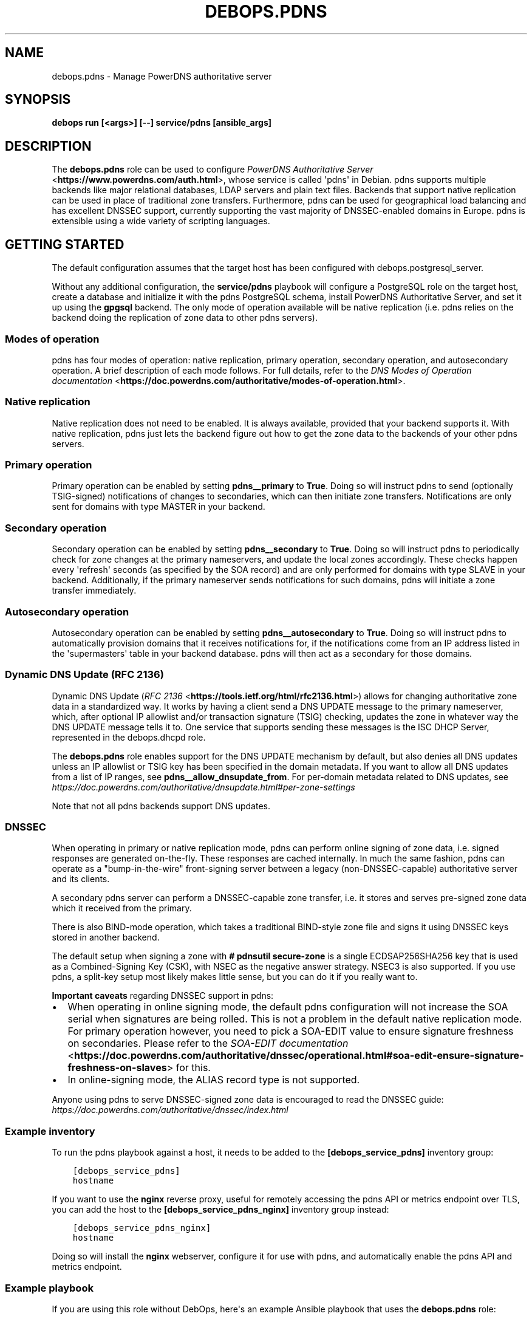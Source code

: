 .\" Man page generated from reStructuredText.
.
.TH "DEBOPS.PDNS" "5" "Feb 17, 2022" "v3.0.1" "DebOps"
.SH NAME
debops.pdns \- Manage PowerDNS authoritative server
.
.nr rst2man-indent-level 0
.
.de1 rstReportMargin
\\$1 \\n[an-margin]
level \\n[rst2man-indent-level]
level margin: \\n[rst2man-indent\\n[rst2man-indent-level]]
-
\\n[rst2man-indent0]
\\n[rst2man-indent1]
\\n[rst2man-indent2]
..
.de1 INDENT
.\" .rstReportMargin pre:
. RS \\$1
. nr rst2man-indent\\n[rst2man-indent-level] \\n[an-margin]
. nr rst2man-indent-level +1
.\" .rstReportMargin post:
..
.de UNINDENT
. RE
.\" indent \\n[an-margin]
.\" old: \\n[rst2man-indent\\n[rst2man-indent-level]]
.nr rst2man-indent-level -1
.\" new: \\n[rst2man-indent\\n[rst2man-indent-level]]
.in \\n[rst2man-indent\\n[rst2man-indent-level]]u
..
.SH SYNOPSIS
.sp
\fBdebops run [<args>] [\-\-] service/pdns [ansible_args]\fP
.SH DESCRIPTION
.sp
The \fBdebops.pdns\fP role can be used to configure \fI\%PowerDNS Authoritative
Server\fP <\fBhttps://www.powerdns.com/auth.html\fP>, whose service is called \(aqpdns\(aq in Debian. pdns supports multiple
backends like major relational databases, LDAP servers and plain text files.
Backends that support native replication can be used in place of traditional
zone transfers. Furthermore, pdns can be used for geographical load balancing
and has excellent DNSSEC support, currently supporting the vast majority of
DNSSEC\-enabled domains in Europe. pdns is extensible using a wide variety
of scripting languages.
.SH GETTING STARTED
.sp
The default configuration assumes that the target host has been configured with
debops.postgresql_server\&.
.sp
Without any additional configuration, the \fBservice/pdns\fP playbook will
configure a PostgreSQL role on the target host, create a database and
initialize it with the pdns PostgreSQL schema, install PowerDNS Authoritative
Server, and set it up using the \fBgpgsql\fP backend. The only mode of operation
available will be native replication (i.e. pdns relies on the backend doing the
replication of zone data to other pdns servers).
.SS Modes of operation
.sp
pdns has four modes of operation: native replication, primary operation,
secondary operation, and autosecondary operation. A brief description of each
mode follows. For full details, refer to the \fI\%DNS Modes of Operation
documentation\fP <\fBhttps://doc.powerdns.com/authoritative/modes-of-operation.html\fP>\&.
.SS Native replication
.sp
Native replication does not need to be enabled. It is always available,
provided that your backend supports it. With native replication, pdns just lets
the backend figure out how to get the zone data to the backends of your other
pdns servers.
.SS Primary operation
.sp
Primary operation can be enabled by setting \fBpdns__primary\fP to
\fBTrue\fP\&. Doing so will instruct pdns to send (optionally TSIG\-signed)
notifications of changes to secondaries, which can then initiate zone
transfers. Notifications are only sent for domains with type MASTER in your
backend.
.SS Secondary operation
.sp
Secondary operation can be enabled by setting \fBpdns__secondary\fP to
\fBTrue\fP\&. Doing so will instruct pdns to periodically check for zone changes at
the primary nameservers, and update the local zones accordingly. These checks
happen every \(aqrefresh\(aq seconds (as specified by the SOA record) and are only
performed for domains with type SLAVE in your backend. Additionally, if the
primary nameserver sends notifications for such domains, pdns will initiate a
zone transfer immediately.
.SS Autosecondary operation
.sp
Autosecondary operation can be enabled by setting \fBpdns__autosecondary\fP
to \fBTrue\fP\&. Doing so will instruct pdns to automatically provision domains
that it receives notifications for, if the notifications come from an IP
address listed in the \(aqsupermasters\(aq table in your backend database. pdns will
then act as a secondary for those domains.
.SS Dynamic DNS Update (RFC 2136)
.sp
Dynamic DNS Update (\fI\%RFC 2136\fP <\fBhttps://tools.ietf.org/html/rfc2136.html\fP>) allows for changing authoritative zone data in
a standardized way. It works by having a client send a DNS UPDATE message to
the primary nameserver, which, after optional IP allowlist and/or transaction
signature (TSIG) checking, updates the zone in whatever way the DNS UPDATE
message tells it to. One service that supports sending these messages is the
ISC DHCP Server, represented in the debops.dhcpd role.
.sp
The \fBdebops.pdns\fP role enables support for the DNS UPDATE mechanism by
default, but also denies all DNS updates unless an IP allowlist or TSIG key has
been specified in the domain metadata. If you want to allow all DNS updates
from a list of IP ranges, see \fBpdns__allow_dnsupdate_from\fP\&. For
per\-domain metadata related to DNS updates, see
\fI\%https://doc.powerdns.com/authoritative/dnsupdate.html#per\-zone\-settings\fP
.sp
Note that not all pdns backends support DNS updates.
.SS DNSSEC
.sp
When operating in primary or native replication mode, pdns can perform online
signing of zone data, i.e. signed responses are generated on\-the\-fly. These
responses are cached internally. In much the same fashion, pdns can operate as
a "bump\-in\-the\-wire" front\-signing server between a legacy (non\-DNSSEC\-capable)
authoritative server and its clients.
.sp
A secondary pdns server can perform a DNSSEC\-capable zone transfer, i.e. it
stores and serves pre\-signed zone data which it received from the primary.
.sp
There is also BIND\-mode operation, which takes a traditional BIND\-style zone
file and signs it using DNSSEC keys stored in another backend.
.sp
The default setup when signing a zone with \fB# pdnsutil secure\-zone\fP is a
single ECDSAP256SHA256 key that is used as a Combined\-Signing Key (CSK), with
NSEC as the negative answer strategy. NSEC3 is also supported. If you use pdns,
a split\-key setup most likely makes little sense, but you can do it if you
really want to.
.sp
\fBImportant caveats\fP regarding DNSSEC support in pdns:
.INDENT 0.0
.IP \(bu 2
When operating in online signing mode, the default pdns configuration will
not increase the SOA serial when signatures are being rolled. This is not a
problem in the default native replication mode. For primary operation
however, you need to pick a SOA\-EDIT value to ensure signature freshness on
secondaries. Please refer to the \fI\%SOA\-EDIT documentation\fP <\fBhttps://doc.powerdns.com/authoritative/dnssec/operational.html#soa-edit-ensure-signature-freshness-on-slaves\fP> for this.
.IP \(bu 2
In online\-signing mode, the ALIAS record type is not supported.
.UNINDENT
.sp
Anyone using pdns to serve DNSSEC\-signed zone data is encouraged to read the
DNSSEC guide: \fI\%https://doc.powerdns.com/authoritative/dnssec/index.html\fP
.SS Example inventory
.sp
To run the pdns playbook against a host, it needs to be added to the
\fB[debops_service_pdns]\fP inventory group:
.INDENT 0.0
.INDENT 3.5
.sp
.nf
.ft C
[debops_service_pdns]
hostname
.ft P
.fi
.UNINDENT
.UNINDENT
.sp
If you want to use the \fBnginx\fP reverse proxy, useful for remotely
accessing the pdns API or metrics endpoint over TLS, you can add the host to
the \fB[debops_service_pdns_nginx]\fP inventory group instead:
.INDENT 0.0
.INDENT 3.5
.sp
.nf
.ft C
[debops_service_pdns_nginx]
hostname
.ft P
.fi
.UNINDENT
.UNINDENT
.sp
Doing so will install the \fBnginx\fP webserver, configure it for use with
pdns, and automatically enable the pdns API and metrics endpoint.
.SS Example playbook
.sp
If you are using this role without DebOps, here\(aqs an example Ansible playbook
that uses the \fBdebops.pdns\fP role:
.INDENT 0.0
.INDENT 3.5
.sp
.nf
.ft C
\-\-\-

\- name: Manage PowerDNS authoritative server
  hosts: [ \(aqdebops_service_pdns\(aq ]
  become: True
  collections: [ \(aqdebops.debops\(aq, \(aqdebops.roles01\(aq,
                 \(aqdebops.roles02\(aq, \(aqdebops.roles03\(aq ]

  environment: \(aq{{ inventory__environment | d({})
                   | combine(inventory__group_environment | d({}))
                   | combine(inventory__host_environment  | d({})) }}\(aq

  roles:

    \- role: etc_services
      tags: [ \(aqrole::etc_services\(aq, \(aqskip::etc_services\(aq ]
      etc_services__dependent_list:
        \- \(aq{{ pdns__etc_services__dependent_list }}\(aq

    \- role: ferm
      tags: [ \(aqrole::ferm\(aq, \(aqskip::ferm\(aq ]
      ferm__dependent_rules:
        \- \(aq{{ pdns__ferm__dependent_rules }}\(aq

    \- role: postgresql
      tags: [ \(aqrole::postgresql\(aq, \(aqskip::postgresql\(aq ]
      postgresql__dependent_roles:
        \- \(aq{{ pdns__postgresql__dependent_roles }}\(aq

    \- role: pdns
      tags: [ \(aqrole::pdns\(aq, \(aqskip::pdns\(aq ]

.ft P
.fi
.UNINDENT
.UNINDENT
.sp
There is a separate playbook for pdns with \fBnginx\fP as a reverse proxy:
.INDENT 0.0
.INDENT 3.5
.sp
.nf
.ft C
\-\-\-

\- name: Manage PowerDNS authoritative server with Nginx
  hosts: [ \(aqdebops_service_pdns_nginx\(aq ]
  become: True
  collections: [ \(aqdebops.debops\(aq, \(aqdebops.roles01\(aq,
                 \(aqdebops.roles02\(aq, \(aqdebops.roles03\(aq ]

  environment: \(aq{{ inventory__environment | d({})
                   | combine(inventory__group_environment | d({}))
                   | combine(inventory__host_environment  | d({})) }}\(aq

  roles:

    \- role: keyring
      tags: [ \(aqrole::keyring\(aq, \(aqskip::keyring\(aq ]
      keyring__dependent_apt_keys:
        \- \(aq{{ nginx__keyring__dependent_apt_keys }}\(aq

    \- role: apt_preferences
      tags: [ \(aqrole::apt_preferences\(aq, \(aqskip::apt_preferences\(aq ]
      apt_preferences__dependent_list:
        \- \(aq{{ nginx__apt_preferences__dependent_list }}\(aq

    \- role: etc_services
      tags: [ \(aqrole::etc_services\(aq, \(aqskip::etc_services\(aq ]
      etc_services__dependent_list:
        \- \(aq{{ pdns__etc_services__dependent_list }}\(aq

    \- role: ferm
      tags: [ \(aqrole::ferm\(aq, \(aqskip::ferm\(aq ]
      ferm__dependent_rules:
        \- \(aq{{ nginx__ferm__dependent_rules }}\(aq
        \- \(aq{{ pdns__ferm__dependent_rules }}\(aq

    \- role: postgresql
      tags: [ \(aqrole::postgresql\(aq, \(aqskip::postgresql\(aq ]
      postgresql__dependent_roles:
        \- \(aq{{ pdns__postgresql__dependent_roles }}\(aq

    \- role: python
      tags: [ \(aqrole::python\(aq, \(aqskip::python\(aq ]
      python__dependent_packages3:
        \- \(aq{{ nginx__python__dependent_packages3 }}\(aq
      python__dependent_packages2:
        \- \(aq{{ nginx__python__dependent_packages2 }}\(aq

    \- role: nginx
      tags: [ \(aqrole::nginx\(aq, \(aqskip::nginx\(aq ]
      nginx__dependent_servers:
        \- \(aq{{ pdns__nginx__dependent_servers }}\(aq

    \- role: pdns
      tags: [ \(aqrole::pdns\(aq, \(aqskip::pdns\(aq ]

.ft P
.fi
.UNINDENT
.UNINDENT
.SH DEFAULT VARIABLES: CONFIGURATION
.sp
Some of the \fBdebops.pdns\fP default variables have more extensive configuration
than simple strings or lists, here you can find documentation and examples for
them.
.SS pdns__*_configuration
.sp
The \fBpdns__configuration\fP, \fBpdns__group_configuration\fP and
\fBpdns__host_configuration\fP variables allow you to override
\fB/etc/powerdns/pdns.conf\fP settings on a global, group or host basis. The
variables are lists of dicts that get merged using the principles of
Universal Configuration\&.
.INDENT 0.0
.TP
.B \fBname\fP
Required. Name of the setting you want to change.
.TP
.B \fBcomment\fP
Optional. Comment added in the configuration file.
.TP
.B \fBvalue\fP
Required. The value to configure as a string or YAML text block.
.TP
.B \fBstate\fP
Optional. The state of the setting in \fB/etc/powerdns/pdns.conf\fP, either
"present" or "absent". Defaults to "present".
.UNINDENT
.sp
Example:
.INDENT 0.0
.INDENT 3.5
.sp
.nf
.ft C
pdns__configuration:

  \- name: \(aqalso\-notify\(aq
    comment: |\-
      Our secondary DNS provider uses unicast hosts to collect zone transfer
      data, and then distributes it internally to all their anycast servers.
    value: \(aq2001:db8:a::1, 2001:db8:b::1, 2001:db8:c::1\(aq
    state: \(aq{{ "present"
               if ansible_local.machine.deployment
                  |d("production") == "production"
               else "absent" }}\(aq
.ft P
.fi
.UNINDENT
.UNINDENT
.SH AUTHOR
Imre Jonk
.SH COPYRIGHT
2014-2022, Maciej Delmanowski, Nick Janetakis, Robin Schneider and others
.\" Generated by docutils manpage writer.
.
